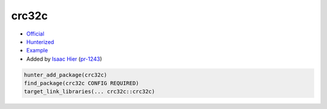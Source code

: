 .. spelling::

    crc32c

.. index:: crypto ; crc32c

.. _pkg.crc32c:

crc32c
======

-  `Official <https://github.com/google/crc32c>`__
-  `Hunterized <https://github.com/hunter-packages/crc32c>`__
-  `Example <https://github.com/ruslo/hunter/blob/master/examples/crc32c/CMakeLists.txt>`__
-  Added by `Isaac Hier <https://github.com/isaachier>`__ (`pr-1243 <https://github.com/ruslo/hunter/pull/1243>`__)

.. code-block:: cmake

    hunter_add_package(crc32c)
    find_package(crc32c CONFIG REQUIRED)
    target_link_libraries(... crc32c::crc32c)
